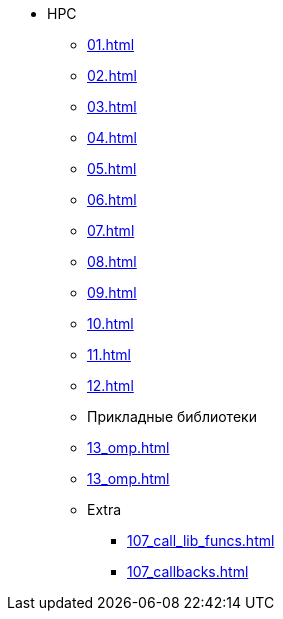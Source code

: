 * HPC
** xref:01.adoc[]
** xref:02.adoc[]
** xref:03.adoc[]
** xref:04.adoc[]
** xref:05.adoc[]
** xref:06.adoc[]
** xref:07.adoc[]
** xref:08.adoc[]
** xref:09.adoc[]
** xref:10.adoc[]
** xref:11.adoc[]
** xref:12.adoc[]
** Прикладные библиотеки
** xref:13_omp.adoc[]
** xref:13_omp.adoc[]
** Extra
***  xref:107_call_lib_funcs.adoc[]
***  xref:107_callbacks.adoc[]